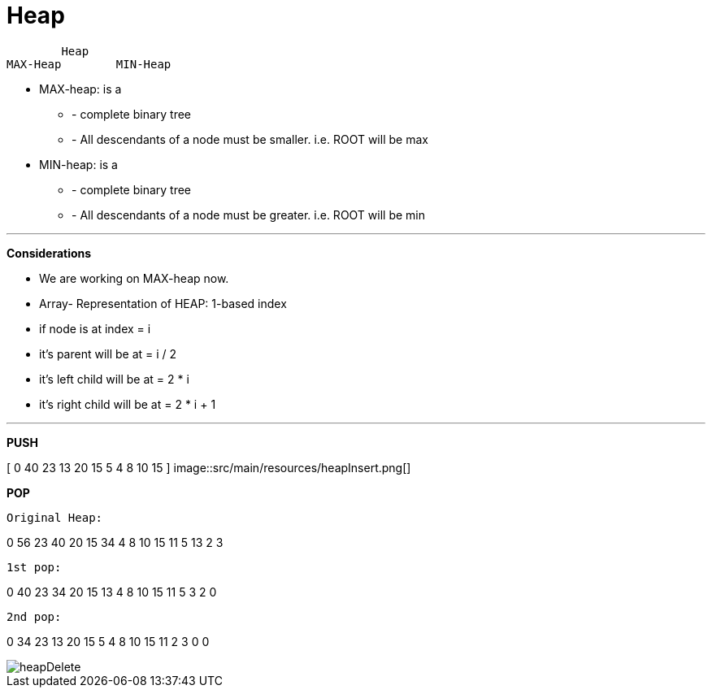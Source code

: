 = *Heap*

        Heap
MAX-Heap	MIN-Heap

- MAX-heap: is a

* - complete binary tree

* - All descendants of a node must be smaller. i.e.
ROOT will be max


- MIN-heap: is a

* - complete binary tree

* - All descendants of a node must be greater. i.e. ROOT will be min

---
*Considerations*

* We are working on MAX-heap now.

* Array- Representation of HEAP: 1-based index

* if node is at index = i

* it's parent will be at = i / 2

* it's left child will be at = 2 * i

* it's right child will be at = 2 * i + 1


---

*PUSH*

[ 0 40 23 13 20 15 5 4 8 10 15 ]
image::src/main/resources/heapInsert.png[]


*POP*

    Original Heap:

0 56 23 40 20 15 34 4 8 10 15 11 5 13 2 3

    1st pop:

0 40 23 34 20 15 13 4 8 10 15 11 5 3 2 0

    2nd pop:

0 34 23 13 20 15 5 4 8 10 15 11 2 3 0 0

image::src/main/resources/heapDelete.png[]